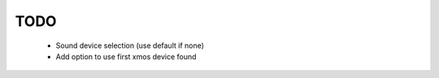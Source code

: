 
TODO
====

 * Sound device selection (use default if none)
 * Add option to use first xmos device found
